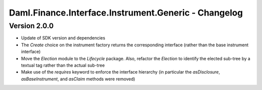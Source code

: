 .. Copyright (c) 2023 Digital Asset (Switzerland) GmbH and/or its affiliates. All rights reserved.
.. SPDX-License-Identifier: Apache-2.0

Daml.Finance.Interface.Instrument.Generic - Changelog
#####################################################

Version 2.0.0
*************

- Update of SDK version and dependencies

- The `Create` choice on the instrument factory returns the corresponding interface (rather than the base instrument interface)

- Move the `Election` module to the `Lifecycle` package. Also, refactor the `Election` to identify the elected sub-tree by a textual tag rather than the actual sub-tree

- Make use of the `requires` keyword to enforce the interface hierarchy (in particular the `asDisclosure`,
  `asBaseInstrument`, and `asClaim` methods were removed)